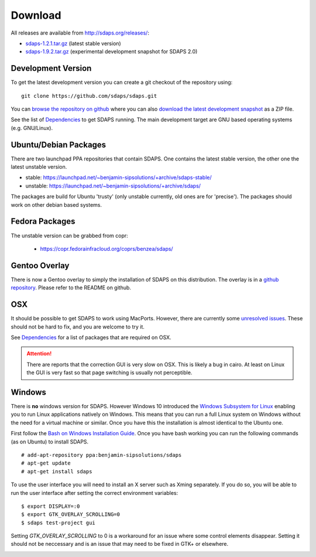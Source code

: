 Download
========

All releases are available from http://sdaps.org/releases/:

* `sdaps-1.2.1.tar.gz`_ (latest stable version)
* `sdaps-1.9.2.tar.gz`_ (experimental development snapshot for SDAPS 2.0)

Development Version
-------------------

To get the latest development version you can create a git checkout of the repository using:

::

   git clone https://github.com/sdaps/sdaps.git

You can `browse the repository on github`_ where you can also `download the latest development snapshot`_ as a ZIP file.

See the list of Dependencies_ to get SDAPS running. The main development target are GNU based operating systems (e.g. GNU/Linux).

Ubuntu/Debian Packages
----------------------

There are two launchpad PPA repositories that contain SDAPS. One contains the latest stable version, the other one the latest unstable version.

* stable: https://launchpad.net/~benjamin-sipsolutions/+archive/sdaps-stable/

* unstable: https://launchpad.net/~benjamin-sipsolutions/+archive/sdaps/

The packages are build for Ubuntu 'trusty' (only unstable currently, old ones are for 'precise'). The packages should work on other debian based systems.


Fedora Packages
---------------

The unstable version can be grabbed from copr:

 * https://copr.fedorainfracloud.org/coprs/benzea/sdaps/

Gentoo Overlay
--------------

There is now a Gentoo overlay to simply the installation of SDAPS on this distribution. The overlay is in a `github repository`_. Please refer to the README on github.

OSX
---

It should be possible to get SDAPS to work using MacPorts. However, there are currently some `unresolved issues`_. These should not be hard to fix, and you are welcome to try it.

See Dependencies_ for a list of packages that are required on OSX.

.. attention:: There are reports that the correction GUI is very slow on OSX. This is likely a bug in cairo. At least on Linux the GUI is very fast so that page switching is usually not perceptible.

Windows
-------

There is **no** windows version for SDAPS. However Windows 10 introduced the `Windows Subsystem for Linux`_ enabling you to run
Linux applications natively on Windows. This means that you can run a full Linux system on Windows without the need
for a virtual machine or similar. Once you have this the installation is almost identical to the Ubuntu one.

First follow the `Bash on Windows Installation Guide`_. Once you have bash working you can run the following commands (as on Ubuntu) to
install SDAPS.

::

   # add-apt-repository ppa:benjamin-sipsolutions/sdaps
   # apt-get update
   # apt-get install sdaps

To use the user interface you will need to install an X server such as Xming separately. If you do so, you will be
able to run the user interface after setting the correct environment variables:

::

   $ export DISPLAY=:0
   $ export GTK_OVERLAY_SCROLLING=0
   $ sdaps test-project gui

Setting `GTK_OVERLAY_SCROLLING` to 0 is a workaround for an issue where some control elements
disappear. Setting it should not be neccessary and is an issue that may need
to be fixed in GTK+ or elsewhere.

.. image:: screenshot-windows.png
   :width: 100%

.. ############################################################################

.. _sdaps-1.9.2.tar.gz: http://sdaps.org/releases/sdaps-1.9.2.tar.gz

.. _sdaps-1.2.1.tar.gz: http://sdaps.org/releases/sdaps-1.2.1.tar.gz

.. _browse the repository on github: https://github.com/sdaps/sdaps

.. _download the latest development snapshot: https://github.com/sdaps/sdaps/archive/master.zip

.. _Dependencies: ../Documentation/Dependencies

.. _github repository: https://github.com/sdaps/gentoo-overlay

.. _unresolved issues: https://github.com/sdaps/sdaps/issues/12

.. _Windows Subsystem for Linux: https://blogs.msdn.microsoft.com/wsl/2016/04/22/windows-subsystem-for-linux-overview/

.. _Bash on Windows Installation Guide: https://msdn.microsoft.com/en-us/commandline/wsl/install_guide
